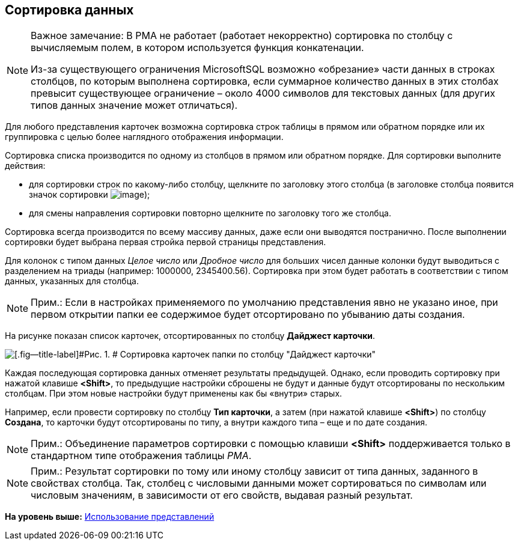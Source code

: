 [[ariaid-title1]]
== Сортировка данных

[NOTE]
====
[.note__title]#Важное замечание:# В РМА не работает (работает некорректно) сортировка по столбцу с вычисляемым полем, в котором используется функция конкатенации.

Из-за существующего ограничения MicrosoftSQL возможно «обрезание» части данных в строках столбцов, по которым выполнена сортировка, если суммарное количество данных в этих столбах превысит существующее ограничение – около 4000 символов для текстовых данных (для других типов данных значение может отличаться).
====

Для любого представления карточек возможна сортировка строк таблицы в прямом или обратном порядке или их группировка с целью более наглядного отображения информации.

Сортировка списка производится по одному из столбцов в прямом или обратном порядке. Для сортировки выполните действия:

* для сортировки строк по какому-либо столбцу, щелкните по заголовку этого столбца (в заголовке столбца появится значок сортировки image:img/Buttons/ArrowUp_1.png[image]);
* для смены направления сортировки повторно щелкните по заголовку того же столбца.

Сортировка всегда производится по всему массиву данных, даже если они выводятся постранично. После выполнении сортировки будет выбрана первая стройка первой страницы представления.

[.ph]#Для колонок с типом данных [.dfn .term]_Целое число_ или [.dfn .term]_Дробное число_ для больших чисел данные колонки будут выводиться с разделением на триады (например: 1000000, 2345400.56). Сортировка при этом будет работать в соответствии с типом данных, указанных для столбца.#

[NOTE]
====
[.note__title]#Прим.:# Если в настройках применяемого по умолчанию представления явно не указано иное, при первом открытии папки ее содержимое будет отсортировано по убыванию даты создания.
====

На рисунке показан список карточек, отсортированных по столбцу *Дайджест карточки*.

image::img/Sorting_Data_Representation_Digest.png[[.fig--title-label]#Рис. 1. # Сортировка карточек папки по столбцу "Дайджест карточки"]

Каждая последующая сортировка данных отменяет результаты предыдущей. Однако, если проводить сортировку при нажатой клавише [.ph .uicontrol]*<Shift>*, то предыдущие настройки сброшены не будут и данные будут отсортированы по нескольким столбцам. При этом новые настройки будут применены как бы «внутри» старых.

Например, если провести сортировку по столбцу [.keyword]*Тип карточки*, а затем (при нажатой клавише [.ph .uicontrol]*<Shift>*) по столбцу [.keyword]*Создана*, то карточки будут отсортированы по типу, а внутри каждого типа – еще и по дате создания.

[NOTE]
====
[.note__title]#Прим.:# Объединение параметров сортировки с помощью клавиши [.ph .uicontrol]*<Shift>* поддерживается только в стандартном типе отображения таблицы [.dfn .term]_РМА_.
====

[NOTE]
====
[.note__title]#Прим.:# Результат сортировки по тому или иному столбцу зависит от типа данных, заданного в свойствах столбца. Так, столбец с числовыми данными может сортироваться по символам или числовым значениям, в зависимости от его свойств, выдавая разный результат.
====

*На уровень выше:* xref:../topics/Views_Tools_Views_on_Organization_of_Data.adoc[Использование представлений]
